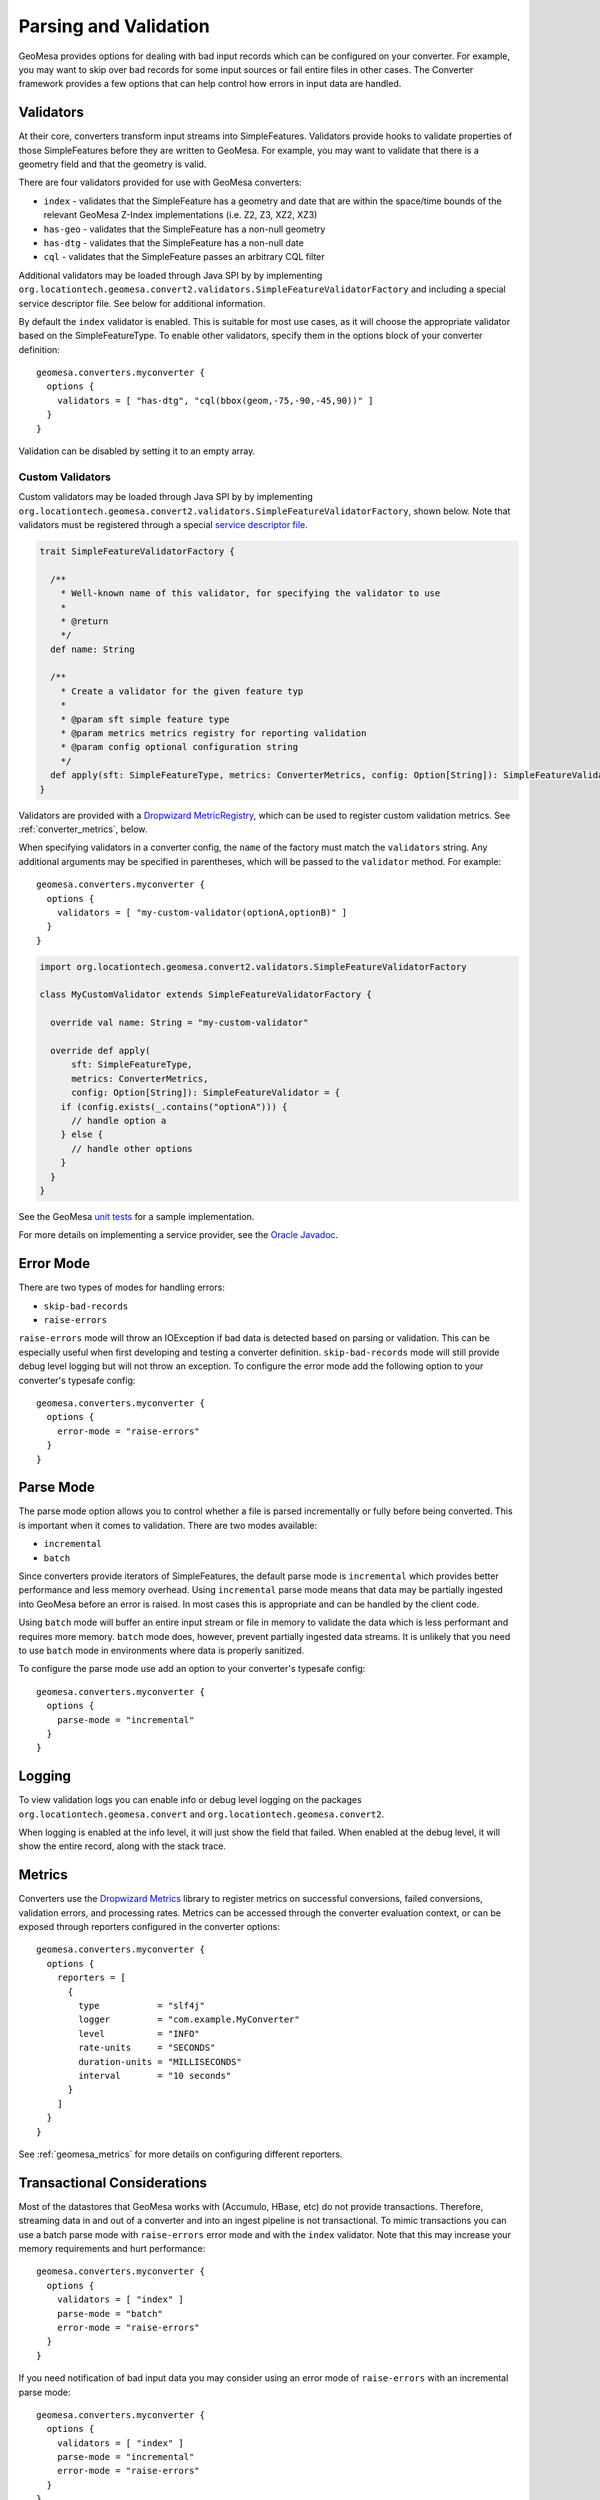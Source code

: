 .. _converter_validation:

Parsing and Validation
----------------------

GeoMesa provides options for dealing with bad input records which can be configured on your converter. For example,
you may want to skip over bad records for some input sources or fail entire files in other cases. The Converter
framework provides a few options that can help control how errors in input data are handled.

Validators
~~~~~~~~~~

At their core, converters transform input streams into SimpleFeatures. Validators provide hooks to validate properties
of those SimpleFeatures before they are written to GeoMesa. For example, you may want to validate that there is a
geometry field and that the geometry is valid.

There are four validators provided for use with GeoMesa converters:

* ``index`` - validates that the SimpleFeature has a geometry and date that are within the space/time bounds of
  the relevant GeoMesa Z-Index implementations (i.e. Z2, Z3, XZ2, XZ3)
* ``has-geo`` - validates that the SimpleFeature has a non-null geometry
* ``has-dtg`` - validates that the SimpleFeature has a non-null date
* ``cql`` - validates that the SimpleFeature passes an arbitrary CQL filter

Additional validators may be loaded through Java SPI by by implementing
``org.locationtech.geomesa.convert2.validators.SimpleFeatureValidatorFactory`` and including a special service
descriptor file. See below for additional information.

By default the ``index`` validator is enabled. This is suitable for most use cases, as it will choose the appropriate
validator based on the SimpleFeatureType. To enable other validators, specify them in the options block of your
converter definition::

    geomesa.converters.myconverter {
      options {
        validators = [ "has-dtg", "cql(bbox(geom,-75,-90,-45,90))" ]
      }
    }

Validation can be disabled by setting it to an empty array.

Custom Validators
^^^^^^^^^^^^^^^^^

Custom validators may be loaded through Java SPI by by implementing
``org.locationtech.geomesa.convert2.validators.SimpleFeatureValidatorFactory``, shown below. Note that validators
must be registered through a special
`service descriptor file <https://docs.oracle.com/javase/8/docs/api/java/util/ServiceLoader.html>`__.

.. code-block:: scala

    trait SimpleFeatureValidatorFactory {

      /**
        * Well-known name of this validator, for specifying the validator to use
        *
        * @return
        */
      def name: String

      /**
        * Create a validator for the given feature typ
        *
        * @param sft simple feature type
        * @param metrics metrics registry for reporting validation
        * @param config optional configuration string
        */
      def apply(sft: SimpleFeatureType, metrics: ConverterMetrics, config: Option[String]): SimpleFeatureValidator
    }


Validators are provided with a `Dropwizard MetricRegistry <https://metrics.dropwizard.io/>`__, which can be used
to register custom validation metrics. See :ref:`converter_metrics`, below.

When specifying validators in a converter config, the ``name`` of the factory must match the ``validators`` string.
Any additional arguments may be specified in parentheses, which will be passed to the ``validator`` method.
For example::

    geomesa.converters.myconverter {
      options {
        validators = [ "my-custom-validator(optionA,optionB)" ]
      }
    }

.. code-block:: scala

  import org.locationtech.geomesa.convert2.validators.SimpleFeatureValidatorFactory

  class MyCustomValidator extends SimpleFeatureValidatorFactory {

    override val name: String = "my-custom-validator"

    override def apply(
        sft: SimpleFeatureType,
        metrics: ConverterMetrics,
        config: Option[String]): SimpleFeatureValidator = {
      if (config.exists(_.contains("optionA"))) {
        // handle option a
      } else {
        // handle other options
      }
    }
  }

See the GeoMesa
`unit tests <https://github.com/locationtech/geomesa/blob/main/geomesa-convert/geomesa-convert-common/src/test/scala/org/locationtech/geomesa/convert2/validators/SimpleFeatureValidatorTest.scala>`__
for a sample implementation.

For more details on implementing a service provider, see the
`Oracle Javadoc <https://docs.oracle.com/javase/8/docs/api/java/util/ServiceLoader.html>`__.

Error Mode
~~~~~~~~~~

There are two types of modes for handling errors:

* ``skip-bad-records``
* ``raise-errors``

``raise-errors`` mode will throw an IOException if bad data is detected based on parsing or validation. This can
be especially useful when first developing and testing a converter definition. ``skip-bad-records`` mode will
still provide debug level logging but will not throw an exception. To configure the
error mode add the following option to your converter's typesafe config:

::

    geomesa.converters.myconverter {
      options {
        error-mode = "raise-errors"
      }
    }


Parse Mode
~~~~~~~~~~

The parse mode option allows you to control whether a file is parsed incrementally or fully before being converted. This
is important when it comes to validation. There are two modes available:

* ``incremental``
* ``batch``

Since converters provide iterators of SimpleFeatures, the default parse mode is ``incremental`` which provides better
performance and less memory overhead. Using ``incremental`` parse mode means that data may be partially ingested into
GeoMesa before an error is raised. In most cases this is appropriate and can be handled by the client code.

Using ``batch`` mode will buffer an entire input stream or file in memory to validate the data which is less performant
and requires more memory. ``batch`` mode does, however, prevent partially ingested data streams. It is unlikely that
you need to use ``batch`` mode in environments where data is properly sanitized.

To configure the parse mode use add an option to your converter's typesafe config:

::

    geomesa.converters.myconverter {
      options {
        parse-mode = "incremental"
      }
    }

Logging
~~~~~~~

To view validation logs you can enable info or debug level logging on the packages
``org.locationtech.geomesa.convert`` and ``org.locationtech.geomesa.convert2``.

When logging is enabled at the info level, it will just show the field that failed. When enabled at the debug
level, it will show the entire record, along with the stack trace.

.. _converter_metrics:

Metrics
~~~~~~~

Converters use the `Dropwizard Metrics <https://metrics.dropwizard.io/>`__ library to register metrics on
successful conversions, failed conversions, validation errors, and processing rates. Metrics can be accessed
through the converter evaluation context, or can be exposed through reporters configured in the converter options:

::

    geomesa.converters.myconverter {
      options {
        reporters = [
          {
            type           = "slf4j"
            logger         = "com.example.MyConverter"
            level          = "INFO"
            rate-units     = "SECONDS"
            duration-units = "MILLISECONDS"
            interval       = "10 seconds"
          }
        ]
      }
    }

See :ref:`geomesa_metrics` for more details on configuring different reporters.

Transactional Considerations
~~~~~~~~~~~~~~~~~~~~~~~~~~~~

Most of the datastores that GeoMesa works with (Accumulo, HBase, etc) do not provide transactions. Therefore, streaming
data in and out of a converter and into an ingest pipeline is not transactional. To mimic transactions you can use
a batch parse mode with ``raise-errors`` error mode and with the ``index`` validator. Note that this may
increase your memory requirements and hurt performance:

::

    geomesa.converters.myconverter {
      options {
        validators = [ "index" ]
        parse-mode = "batch"
        error-mode = "raise-errors"
      }
    }

If you need notification of bad input data you may consider using an error mode of ``raise-errors`` with an
incremental parse mode:

::

    geomesa.converters.myconverter {
      options {
        validators = [ "index" ]
        parse-mode = "incremental"
        error-mode = "raise-errors"
      }
    }

If you are using a framework such as the GeoMesa Nifi processor, then the file will still be routed to an error
relationship but you may experience partially ingested data. See :doc:`/user/nifi/index` for more info.

Managing Parsing and Validation Configuration with System Properties
~~~~~~~~~~~~~~~~~~~~~~~~~~~~~~~~~~~~~~~~~~~~~~~~~~~~~~~~~~~~~~~~~~~~

For inferred converters, one can manage the parsing, line, and validation modes via system property or
``geomesa-site.xml``.  For each of the modes in the table below, the corresponding property name is given.

============== ========================================
Mode           System Property
============== ========================================
Error Mode     ``geomesa.converter.error.mode.default``
Parse Mode     ``geomesa.converter.parse.mode.default``
Line Mode      ``geomesa.converter.line.mode.default``
Validator Mode ``geomesa.converter.validators``
============== ========================================
